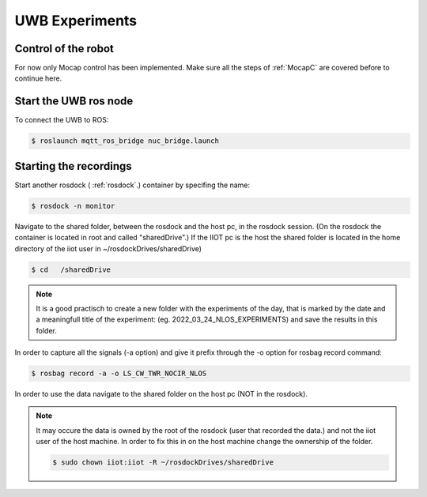 UWB Experiments
===============

Control of the robot
--------------------
For now only Mocap control has been implemented.
Make sure all the steps of :ref:`MocapC` are covered before to continue here. 

Start the UWB ros node
----------------------
To connect the UWB to ROS: 

.. code-block:: console

	$ roslaunch mqtt_ros_bridge nuc_bridge.launch 


Starting the recordings
-----------------------

Start another rosdock ( :ref:`rosdock`.) container by specifing the name: 

.. code-block:: console

   $ rosdock -n monitor
   
Navigate to the shared folder, between the rosdock and the host pc, in the rosdock session. (On the rosdock the container is located in root and called "sharedDrive".) If the IIOT pc is the host the shared folder is located in the home directory of the iiot user in ~/rosdockDrives/sharedDrive)

.. code-block:: console

   $ cd   /sharedDrive
.. warning::
.. note::
	It is a good practisch to create a new folder with the experiments of the day, that is marked by the date and a meaningfull title of the experiment: (eg. 2022_03_24_NLOS_EXPERIMENTS) and save the results in this folder. 


In order to capture all the signals (-a option) and give it prefix  through the -o option for rosbag record command: 

.. code-block:: console

   $ rosbag record -a -o LS_CW_TWR_NOCIR_NLOS
   
In order to use the data navigate to the shared folder on the host pc (NOT in the rosdock). 

.. note::
	It may occure the data is owned by the root of the rosdock (user that recorded the data.) and not the iiot user of the host machine. 
	In order to fix this in on the host machine change the ownership of the folder.
   	
   	.. code-block:: console

   		$ sudo chown iiot:iiot -R ~/rosdockDrives/sharedDrive
